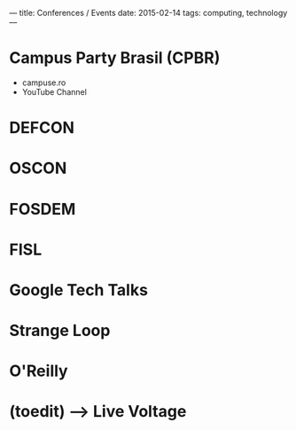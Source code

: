 ---
title: Conferences / Events
date: 2015-02-14
tags: computing, technology
---

* Campus Party Brasil (CPBR)
- campuse.ro
- YouTube Channel
* DEFCON
* OSCON
* FOSDEM
* FISL
* Google Tech Talks
* Strange Loop
* O'Reilly
* (toedit) --> Live Voltage
